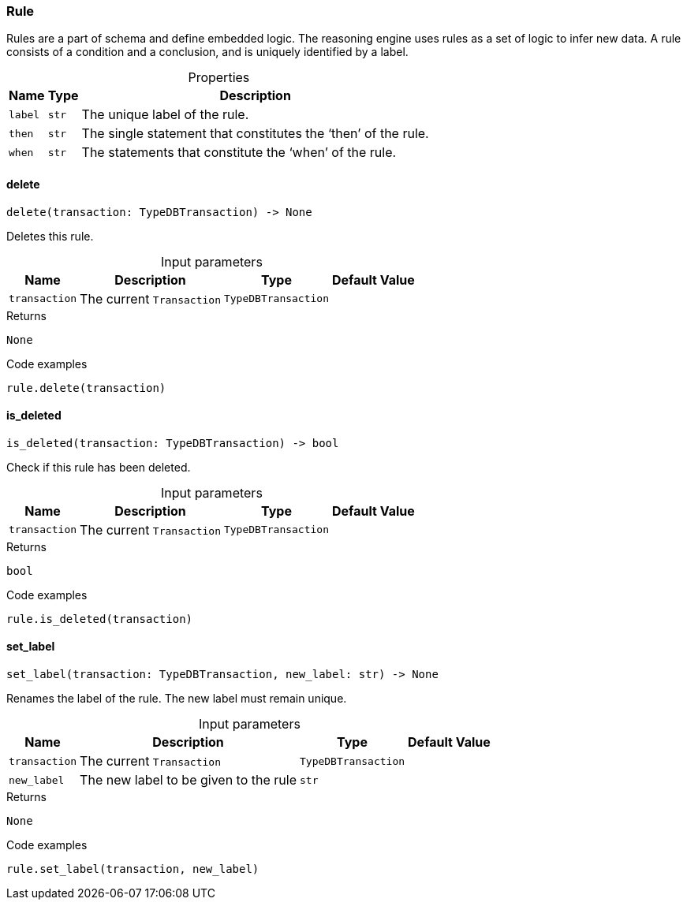 [#_Rule]
=== Rule

Rules are a part of schema and define embedded logic. The reasoning engine uses rules as a set of logic to infer new data. A rule consists of a condition and a conclusion, and is uniquely identified by a label.

[caption=""]
.Properties
// tag::properties[]
[cols="~,~,~"]
[options="header"]
|===
|Name |Type |Description
a| `label` a| `str` a| The unique label of the rule.
a| `then` a| `str` a| The single statement that constitutes the ‘then’ of the rule.
a| `when` a| `str` a| The statements that constitute the ‘when’ of the rule.
|===
// end::properties[]

// tag::methods[]
[#_delete]
==== delete

[source,python]
----
delete(transaction: TypeDBTransaction) -> None
----

Deletes this rule.

[caption=""]
.Input parameters
[cols="~,~,~,~"]
[options="header"]
|===
|Name |Description |Type |Default Value
a| `transaction` a| The current ``Transaction`` a| `TypeDBTransaction` a| 
|===

[caption=""]
.Returns
`None`

[caption=""]
.Code examples
[source,python]
----
rule.delete(transaction)
----

[#_is_deleted]
==== is_deleted

[source,python]
----
is_deleted(transaction: TypeDBTransaction) -> bool
----

Check if this rule has been deleted.

[caption=""]
.Input parameters
[cols="~,~,~,~"]
[options="header"]
|===
|Name |Description |Type |Default Value
a| `transaction` a| The current ``Transaction`` a| `TypeDBTransaction` a| 
|===

[caption=""]
.Returns
`bool`

[caption=""]
.Code examples
[source,python]
----
rule.is_deleted(transaction)
----

[#_set_label]
==== set_label

[source,python]
----
set_label(transaction: TypeDBTransaction, new_label: str) -> None
----

Renames the label of the rule. The new label must remain unique.

[caption=""]
.Input parameters
[cols="~,~,~,~"]
[options="header"]
|===
|Name |Description |Type |Default Value
a| `transaction` a| The current ``Transaction`` a| `TypeDBTransaction` a| 
a| `new_label` a| The new label to be given to the rule a| `str` a| 
|===

[caption=""]
.Returns
`None`

[caption=""]
.Code examples
[source,python]
----
rule.set_label(transaction, new_label)
----

// end::methods[]

